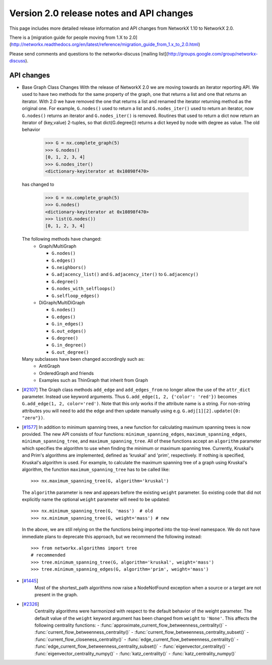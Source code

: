 *****************************************
Version 2.0 release notes and API changes
*****************************************

This page includes more detailed release information and API changes from
NetworkX 1.10 to NetworkX 2.0.

There is a [migration guide for people moving from 1.X to 2.0](http://networkx.readthedocs.org/en/latest/reference/migration_guide_from_1.x_to_2.0.html)

Please send comments and questions to the networkx-discuss [mailing list](http://groups.google.com/group/networkx-discuss).

API changes
-----------
* Base Graph Class Changes
  With the release of NetworkX 2.0 we are moving towards an iterator reporting API.
  We used to have two methods for the same property of the graph, one that returns a
  list and one that returns an iterator. With 2.0 we have removed the one that returns
  a list and renamed the iterator returning method as the original one. For example,
  ``G.nodes()`` used to return a list and ``G.nodes_iter()`` used to return an iterator, now
  ``G.nodes()`` returns an iterator and ``G.nodes_iter()`` is removed. Routines that used to
  return a dict now return an iterator of (key,value) 2-tuples, so that dict(G.degree())
  returns a dict keyed by node with degree as value.
  The old behavior

    >>> G = nx.complete_graph(5)
    >>> G.nodes()
    [0, 1, 2, 3, 4]
    >>> G.nodes_iter()
    <dictionary-keyiterator at 0x10898f470>

  has changed to

    >>> G = nx.complete_graph(5)
    >>> G.nodes()
    <dictionary-keyiterator at 0x10898f470>
    >>> list(G.nodes())
    [0, 1, 2, 3, 4]


  The following methods have changed:
    * Graph/MultiGraph

      * ``G.nodes()``
      * ``G.edges()``
      * ``G.neighbors()``
      * ``G.adjacency_list()`` and ``G.adjacency_iter()`` to ``G.adjacency()``
      * ``G.degree()``
      * ``G.nodes_with_selfloops()``
      * ``G.selfloop_edges()``

    * DiGraph/MultiDiGraph

      * ``G.nodes()``
      * ``G.edges()``
      * ``G.in_edges()``
      * ``G.out_edges()``
      * ``G.degree()``
      * ``G.in_degree()``
      * ``G.out_degree()``

  Many subclasses have been changed accordingly such as:
    * AntiGraph
    * OrderedGraph and friends
    * Examples such as ThinGraph that inherit from Graph

* [`#2107 <https://github.com/networkx/networkx/pull/2107>`_]
  The Graph class methods ``add_edge`` and ``add_edges_from`` no longer
  allow the use of the ``attr_dict`` parameter.  Instead use keyword arguments.
  Thus ``G.add_edge(1, 2, {'color': 'red'})`` becomes
  ``G.add_edge(1, 2, color='red')``.  
  Note that this only works if the attribute name is a string. For non-string
  attributes you will need to add the edge and then update manually using 
  e.g. ``G.adj[1][2].update({0: "zero"})``.

* [`#1577 <https://github.com/networkx/networkx/pull/1577>`_]
  In addition to minimum spanning trees, a new function for calculating maximum
  spanning trees is now provided. The new API consists of four functions:
  ``minimum_spanning_edges``, ``maximum_spanning_edges``,
  ``minimum_spanning_tree``, and ``maximum_spanning_tree``.
  All of these functions accept an ``algorithm`` parameter which specifies the
  algorithm to use when finding the minimum or maximum spanning tree. Currently,
  Kruskal's and Prim's algorithms are implemented, defined as 'kruskal' and
  'prim', respectively. If nothing is specified, Kruskal's algorithm is used.
  For example, to calculate the maximum spanning tree of a graph using Kruskal's
  algorithm, the function ``maximum_spanning_tree`` has to be called like::

      >>> nx.maximum_spanning_tree(G, algorithm='kruskal')

  The ``algorithm`` parameter is new and appears before the existing ``weight``
  parameter. So existing code that did not explicitly name the optional
  ``weight`` parameter will need to be updated::

      >>> nx.minimum_spanning_tree(G, 'mass')  # old
      >>> nx.minimum_spanning_tree(G, weight='mass') # new

  In the above, we are still relying on the the functions being imported into the
  top-level  namespace. We do not have immediate plans to deprecate this approach,
  but we recommend the following instead::

       >>> from networkx.algorithms import tree
       # recommended
       >>> tree.minimum_spanning_tree(G, algorithm='kruskal', weight='mass')
       >>> tree.minimum_spanning_edges(G, algorithm='prim', weight='mass')

* [`#1445 <https://github.com/networkx/networkx/pull/1445>`_]
   Most of the shortest_path algorithms now raise a NodeNotFound exception
   when a source or a target are not present in the graph.

* [`#2326 <https://github.com/networkx/networkx/pull/2326>`_]
   Centrality algorithms were harmonized with respect to the default behavior of
   the weight parameter. The default value of the ``weight`` keyword argument has
   been changed from ``weight`` to ``'None'``.  This affects the
   following centrality functions:
   - :func:`approximate_current_flow_betweenness_centrality()`
   - :func:`current_flow_betweenness_centrality()`
   - :func:`current_flow_betweenness_centrality_subset()`
   - :func:`current_flow_closeness_centrality()`
   - :func:`edge_current_flow_betweenness_centrality()`
   - :func:`edge_current_flow_betweenness_centrality_subset()`
   - :func:`eigenvector_centrality()`
   - :func:`eigenvector_centrality_numpy()`
   - :func:`katz_centrality()`
   - :func:`katz_centrality_numpy()`
